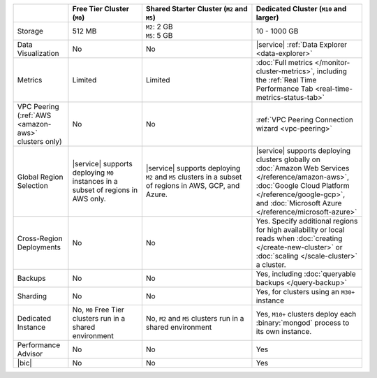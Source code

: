 .. list-table::
   :widths: 15 20 30 30
   :header-rows: 1
   
   * -
     - Free Tier Cluster (``M0``)
     - Shared Starter Cluster (``M2`` and ``M5``)
     - Dedicated Cluster (``M10`` and larger)
          
   * - Storage
     - | 512 MB

     - | ``M2``: 2 GB
       | ``M5``: 5 GB

     - | 10 - 1000 GB

   * - Data Visualization
     - No
     - No
     - |service| :ref:`Data Explorer <data-explorer>`
   
   * - Metrics
   
     - Limited
     - Limited
     - :doc:`Full metrics </monitor-cluster-metrics>`, including the 
       :ref:`Real Time Performance Tab <real-time-metrics-status-tab>`
       
   * - VPC Peering (:ref:`AWS <amazon-aws>` clusters only)
     - No
     - No
     - :ref:`VPC Peering Connection wizard <vpc-peering>`
     
   * - Global Region Selection
     - |service| supports deploying ``M0`` instances in a subset of regions
       in AWS only.
     - |service| supports deploying ``M2`` and ``M5`` clusters in a
       subset of regions in AWS, GCP, and Azure.
     - |service| supports deploying clusters globally on 
       :doc:`Amazon Web Services </reference/amazon-aws>`, 
       :doc:`Google Cloud Platform </reference/google-gcp>`, and 
       :doc:`Microsoft Azure </reference/microsoft-azure>`
       
   * - Cross-Region Deployments
     - No
     - No
     - Yes. Specify additional regions for high
       availability or local reads when :doc:`creating </create-new-cluster>`
       or :doc:`scaling </scale-cluster>` a cluster.
     
   * - Backups
     - No
     - No
     - Yes, including :doc:`queryable backups </query-backup>`
     
   * - Sharding
     - No
     - No
     - Yes, for clusters using an ``M30+`` instance
     
   * - Dedicated Instance
     - No, ``M0`` Free Tier clusters run in a shared environment
     - No, ``M2`` and ``M5`` clusters run in a shared environment
     - Yes, ``M10+`` clusters deploy each :binary:`mongod` process to its
       own instance. 

   * - Performance Advisor
     - No
     - No
     - Yes

   * - |bic|
     - No
     - No
     - Yes
